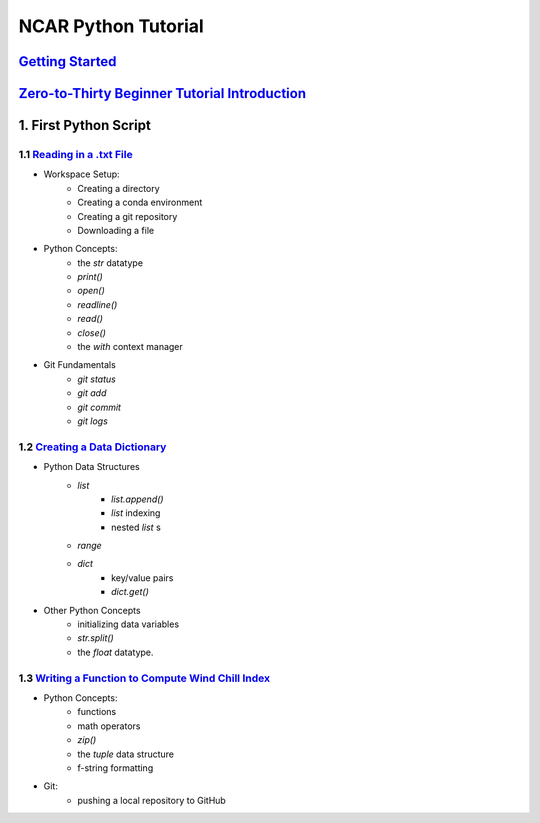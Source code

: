.. title: index
.. slug: index
.. date: 2020-04-08 13:25:35 UTC-06:00
.. tags: 
.. category: 
.. link: 
.. description: 
.. type: text
.. hidetitle: True

======================
NCAR Python Tutorial
======================



`Getting Started <link://slug/requirements>`_
=============================================

`Zero-to-Thirty Beginner Tutorial Introduction <link://slug/welcome>`_
======================================================================

1. First Python Script
=======================

1.1 `Reading in a .txt File <link://slug/part1_1>`_
---------------------------------------------------
- Workspace Setup:
    - Creating a directory
    - Creating a conda environment
    - Creating a git repository
    - Downloading a file

- Python Concepts:
    - the `str` datatype
    - `print()`
    - `open()`
    - `readline()`
    - `read()`
    - `close()`
    - the `with` context manager

- Git Fundamentals
    - `git status`
    - `git add`
    - `git commit`
    - `git logs`

1.2 `Creating a Data Dictionary <link://slug/part1_2>`_
-------------------------------------------------------
-  Python Data Structures
    - `list` 
        - `list.append()`
        - `list` indexing
        - nested `list` s
    - `range`
    - `dict` 
        - key/value pairs
        - `dict.get()`
- Other Python Concepts
    - initializing data variables
    - `str.split()`
    - the `float` datatype.
 
1.3 `Writing a Function to Compute Wind Chill Index <link://slug/part1_3>`_
---------------------------------------------------------------------------
- Python Concepts:
    - functions
    - math operators
    - `zip()`
    - the `tuple` data structure
    - f-string formatting
- Git:
    - pushing a local repository to GitHub
